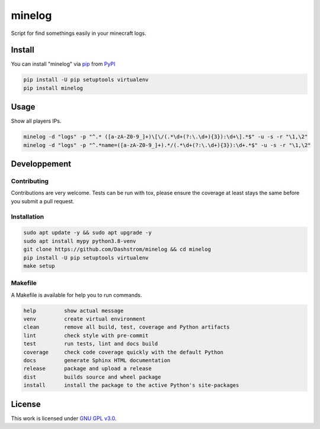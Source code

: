 minelog
=======

.. image:: https://github.com/Dashstrom/minelog/actions/workflows/docs.yml/badge.svg
    :target: https://github.com/Dashstrom/minelog/actions/workflows/docs.yml
    :alt: CI : Docs
.. image:: https://github.com/Dashstrom/minelog/actions/workflows/lint.yml/badge.svg
    :target: https://github.com/Dashstrom/minelog/actions/workflows/lint.yml
    :alt: CI : Lint
.. image:: https://github.com/Dashstrom/minelog/actions/workflows/tests.yml/badge.svg
    :target: https://github.com/Dashstrom/minelog/actions/workflows/tests.yml
    :alt: CI : Tests
.. image:: https://github.com/Dashstrom/minelog/actions/workflows/publish.yml/badge.svg
    :target: https://github.com/Dashstrom/minelog/actions/workflows/publish.yml
    :alt: CI : Publish
.. image:: https://img.shields.io/pypi/v/minelog.svg
    :target: https://pypi.org/project/minelog
    :alt: PyPI : minelog
.. image:: https://img.shields.io/pypi/pyversions/minelog.svg
    :target: https://pypi.org/project/minelog
    :alt: Python : versions
.. image:: https://img.shields.io/badge/license-GNU%20GPL%20v3.0-green.svg
    :target: https://github.com/Dashstrom/minelog/blob/main/LICENSE
    :alt: License : GNU GPL v3.0

Script for find somethings easily in your minecraft logs.

Install
*******

You can install "minelog" via `pip <https://pypi.org/project/pip/>`_ from `PyPI <https://pypi.org/project>`_

..  code-block:: bash

    pip install -U pip setuptools virtualenv
    pip install minelog

Usage
*******

Show all players IPs.

..  code-block:: bash

    minelog -d "logs" -p "^.* ([a-zA-Z0-9_]+)\[\/(.*\d+(?:\.\d+){3}):\d+\].*$" -u -s -r "\1,\2"
    minelog -d "logs" -p "^.*name=([a-zA-Z0-9_]+).*/(.*\d+(?:\.\d+){3}):\d+.*$" -u -s -r "\1,\2"


Developpement
*************

Contributing
------------
Contributions are very welcome. Tests can be run with tox, please ensure
the coverage at least stays the same before you submit a pull request.

Installation
------------

..  code-block:: bash

    sudo apt update -y && sudo apt upgrade -y
    sudo apt install mypy python3.8-venv
    git clone https://github.com/Dashstrom/minelog && cd minelog
    pip install -U pip setuptools virtualenv
    make setup

Makefile
--------

A Makefile is available for help you to run commands.

..  code-block:: text

    help         show actual message
    venv         create virtual environment
    clean        remove all build, test, coverage and Python artifacts
    lint         check style with pre-commit
    test         run tests, lint and docs build
    coverage     check code coverage quickly with the default Python
    docs         generate Sphinx HTML documentation
    release      package and upload a release
    dist         builds source and wheel package
    install      install the package to the active Python's site-packages

License
*******

This work is licensed under `GNU GPL v3.0 <https://github.com/Dashstrom/minelog/blob/main/LICENSE>`_.
